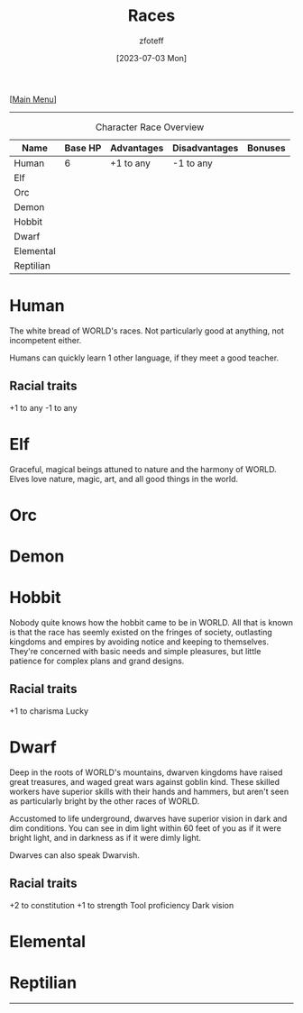 :PROPERTIES:
:ID:       4ef8f616-b62a-42d3-987e-525e4187ae66
:END:
#+title:    Races
#+author:   zfoteff
#+date:     [2023-07-03 Mon]
#+summary:  Campaign race details
#+HTML_HEAD: <link rel="stylesheet" type="text/css" href="static/stylesheets/default-style.css" />

#+BEGIN_CENTER
[[[id:DND][Main Menu]]]
#+END_CENTER
-----
#+CAPTION: Character Race Overview
| Name      | Base HP | Advantages | Disadvantages | Bonuses |
|-----------+---------+------------+---------------+---------|
| Human     |       6 | +1 to any  | -1 to any     |         |
| Elf       |         |            |               |         |
| Orc       |         |            |               |         |
| Demon     |         |            |               |         |
| Hobbit    |         |            |               |         |
| Dwarf     |         |            |               |         |
| Elemental |         |            |               |         |
| Reptilian |         |            |               |         |
* Human
The white bread of WORLD's races. Not particularly good at anything, not incompetent either.

Humans can quickly learn 1 other language, if they meet a good teacher.
** Racial traits
+1 to any
-1 to any
* Elf
Graceful, magical beings attuned to nature and the harmony of WORLD. Elves love nature, magic, art, and all good things in the world.
* Orc
* Demon
* Hobbit
Nobody quite knows how the hobbit came to be in WORLD. All that is known is that the race has seemly existed on the fringes of society, outlasting kingdoms and empires by avoiding notice and keeping to themselves. They're concerned with basic needs and simple pleasures, but little patience for complex plans and grand designs.

** Racial traits
+1 to charisma
Lucky
* Dwarf
Deep in the roots of WORLD's mountains, dwarven kingdoms have raised great treasures, and waged great wars against goblin kind. These skilled workers have superior skills with their hands and hammers, but aren't seen as particularly bright by the other races of WORLD.

Accustomed to life underground, dwarves have superior vision in dark and dim conditions. You can see in dim light within 60 feet of you as if it were bright light, and in darkness as if it were dimly light.

Dwarves can also speak Dwarvish.
** Racial traits
+2 to constitution
+1 to strength
Tool proficiency
Dark vision
* Elemental
* Reptilian
-----
